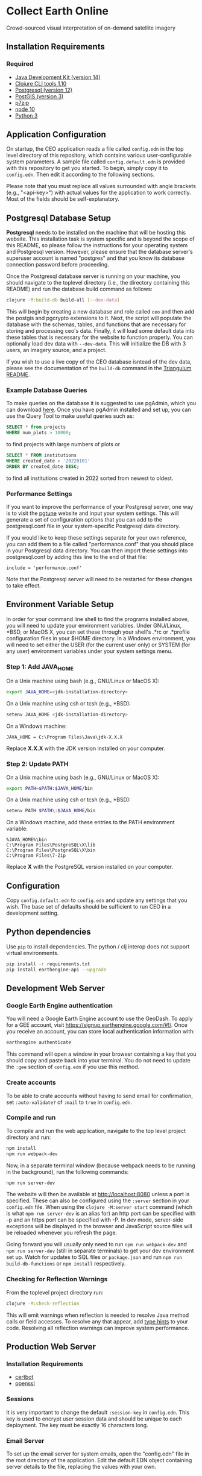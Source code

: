 * Collect Earth Online

Crowd-sourced visual interpretation of on-demand satellite imagery

** Installation Requirements

*** Required

- [[https://jdk.java.net][Java Development Kit (version 14)]]
- [[https://clojure.org/guides/getting_started][Clojure CLI tools 1.10]]
- [[https://www.postgresql.org/download][Postgresql (version 12)]]
- [[https://postgis.net/install/][PostGIS (version 3)]]
- [[https://www.7-zip.org/][p7zip]]
- [[https://nodejs.org/en/][node 10]]
- [[https://www.python.org/downloads/][Python 3]]

** Application Configuration

On startup, the CEO application reads a file called ~config.edn~ in the top level directory of this repository, which contains various user-configurable system parameters. A sample file called ~config.default.edn~ is provided with this repository to get you started. To begin, simply copy it to ~config.edn~. Then edit it according to the following sections.

Please note that you must replace all values surrounded with angle brackets (e.g., "<api-key>") with actual values for the application to work correctly. Most of the fields should be self-explanatory.

** Postgresql Database Setup

*Postgresql* needs to be installed on the machine that will be hosting this website. This installation task is system specific and is beyond the scope of this README, so please follow the instructions for your operating system and Postgresql version. However, please ensure that the database server's superuser account is named "postgres" and that you know its database connection password before proceeding.

Once the Postgresql database server is running on your machine, you should navigate to the toplevel directory (i.e., the directory containing this README) and run the database build command as follows:

#+begin_src sh
clojure -M:build-db build-all [--dev-data]
#+end_src

This will begin by creating a new database and role called ~ceo~ and then add the postgis and pgcrypto extensions to it. Next, the script will populate the database with the schemas, tables, and functions that are necessary for storing and processing ceo's data. Finally, it will load some default data into these tables that is necessary for the website to function properly. You can optionally load dev data with ~--dev-data~.  This will initialize the DB with 3 users, an imagery source, and a project.

If you wish to use a live copy of the CEO database isntead of the dev data, please see the documentation of the ~build-db~ command in the [[https://github.com/sig-gis/triangulum#triangulumbuild-db][Triangulum README]].

*** Example Database Queries

To make queries on the database it is suggested to use pgAdmin, which you can download [[https://www.pgadmin.org/download/][here]]. Once you have pgAdmin installed and set up, you can use the Query Tool to make useful queries such as:

#+begin_src sql
SELECT * from projects
WHERE num_plots > 10000;
#+end_src

to find projects with large numbers of plots or

#+begin_src sql
SELECT * FROM institutions
WHERE created_date > '20220101'
ORDER BY created_date DESC;
#+end_src

to find all institutions created in 2022 sorted from newest to oldest.

*** Performance Settings

If you want to improve the performance of your Postgresql server, one way is to visit the [[https://pgtune.leopard.in.ua/][pgtune]] website and input your system settings. This will generate a set of configuration options that you can add to the postgresql.conf file in your system-specific Postgresql data directory.

If you would like to keep these settings separate for your own reference, you can add them to a file called "performance.conf" that you should place in your Postgresql data directory. You can then import these settings into postgresql.conf by adding this line to the end of that file:

#+begin_example
include = 'performance.conf'
#+end_example

Note that the Postgresql server will need to be restarted for these changes to take effect.

** Environment Variable Setup

In order for your command line shell to find the programs installed above, you will need to update your environment variables. Under GNU/Linux, *BSD, or MacOS X, you can set these through your shell's .*rc or .*profile configuration files in your $HOME directory. In a Windows environment, you will need to set either the USER (for the current user only) or SYSTEM (for any user) environment variables under your system settings menu.

*** Step 1: Add JAVA_HOME

On a Unix machine using bash (e.g., GNU/Linux or MacOS X):

#+begin_src sh
export JAVA_HOME=<jdk-installation-directory>
#+end_src

On a Unix machine using csh or tcsh (e.g., *BSD):

#+begin_src sh
setenv JAVA_HOME <jdk-installation-directory>
#+end_src

On a Windows machine:

#+begin_example
JAVA_HOME = C:\Program Files\Java\jdk-X.X.X
#+end_example

Replace *X.X.X* with the JDK version installed on your computer.

*** Step 2: Update PATH

On a Unix machine using bash (e.g., GNU/Linux or MacOS X):

#+begin_src sh
export PATH=$PATH:$JAVA_HOME/bin
#+end_src

On a Unix machine using csh or tcsh (e.g., *BSD):

#+begin_src sh
setenv PATH $PATH\:$JAVA_HOME/bin
#+end_src

On a Windows machine, add these entries to the PATH environment
variable:

#+begin_example
%JAVA_HOME%\bin
C:\Program Files\PostgreSQL\X\lib
C:\Program Files\PostgreSQL\X\bin
C:\Program Files\7-Zip
#+end_example

Replace *X* with the PostgreSQL version installed on your computer.

** Configuration

Copy ~config.default.edn~ to ~config.edn~ and update any settings that you wish. The base set of defaults should be sufficient to run CEO in a development setting.

** Python dependencies

Use ~pip~ to install dependencies.  The python / clj interop does not support virtual environments.

#+begin_src sh
pip install -r requirements.txt
pip install earthengine-api --upgrade
#+end_src

** Development Web Server

*** Google Earth Engine authentication

You will need a Google Earth Engine account to use the GeoDash. To apply for a GEE account, visit https://signup.earthengine.google.com/#!/. Once you receive an account, you can store local authentication information with:

#+begin_src sh
earthengine authenticate
#+end_src

This command will open a window in your browser containing a key that you should copy and paste back into your terminal. You do not need to update the ~:gee~ section of ~config.edn~ if you use this method.

*** Create accounts 

To be able to crate accounts without having to send email for confirmation, set ~:auto-validate?~ of ~:mail~ to ~true~ in ~config.edn~. 

*** Compile and run

To compile and run the web application, navigate to the top level project directory and run:

#+begin_src sh
npm install
npm run webpack-dev
#+end_src

Now, in a separate terminal window (because webpack needs to be running in the background), run the following commands:

#+begin_src sh
npm run server-dev
#+end_src

The website will then be available at http://localhost:8080 unless a port is specified. These can also be configured using the ~:server~ section in your ~config.edn~ file. When using the ~clojure -M:server start~ command (which is what ~npm run server-dev~ is an alias for) an http port can be specified with -p and an https port can be specified with -P. In dev mode, server-side exceptions will be displayed in the browser and JavaScript source files will be reloaded whenever you refresh the page.

Going forward you will usually only need to run ~npm run webpack-dev~ and ~npm run server-dev~ (still in separate terminals) to get your dev environment set up.  Watch for updates to SQL files or ~package.json~ and run ~npm run build-db-functions~ or ~npm install~ respectively.

*** Checking for Reflection Warnings

From the toplevel project directory run:

#+begin_src sh
clojure -M:check-reflection
#+end_src

This will emit warnings when reflection is needed to resolve Java method calls or field accesses. To resolve any that appear, add [[https://clojure.org/reference/java_interop#typehints][type hints]] to your code. Resolving all reflection warnings can improve system performance.

** Production Web Server

*** Installation Requirements

- [[https://certbot.eff.org/][certbot]]
- [[https://www.openssl.org/source/][openssl]]

*** Sessions

It is very important to change the default ~:session-key~ in ~config.edn~.  This key is used to encrypt user session data and should be unique to each deployment. The key must be exactly 16 characters long.

*** Email Server

To set up the email server for system emails, open the "config.edn" file in the root directory of the application. Edit the default EDN object containing server details to the file, replacing the values with your own.

*** Enabling HTTPS

View the [[https://github.com/sig-gis/triangulum#triangulumhttps][Triangulum HTTPS]] page for further instructions on enabling HTTPS.

*** Google Earth Engine service account

For production it is recommended that you use a service account with a key file. You can obtain your key file by logging into your service account, navigating to the account menu, and clicking "Create key > JSON". Then, download that JSON key file and place it in the root directory of CEO. Set the email for your service account and key path in the ~:gee~ section of config.edn.

#+begin_src text
:gee {:ee-account  "example@gmail.com"
      :ee-key-path "ceo-gee-key.json"}
#+end_src

*** Launching the Web Server

To compile and run the web application, navigate to the top level project directory and run:

#+begin_src sh
npm install
npm run webpack-prod
clojure -M:build-db functions -d ceo
clojure -M:server start -m [dev|prod] [-p 8080] [-P 8443] [-r]
#+end_src

The website will then be available at http://localhost:8080 unless a port is specified. These can also be configured using the ~:server~ section in your ~config.edn~ file. An http port can be specified with -p and an https port can be specified with -P. In dev mode, server-side exceptions will be displayed in the browser and Clojure source files will be reloaded whenever you refresh the page. These features are disabled in prod mode. If -m is unspecified, it will default to prod mode.

*** Running the Web Server as a System Service

View the [[https://github.com/sig-gis/triangulum#triangulumsystemd][Triangulum Systemd]] page for further instructions on enabling the app as a system service.

*** Maintaining Daily Logs

By default the server will log to standard out. If you would like to have the system log to YYYY-DD-MM.log, use the "-o path" option to specify an output path. You can either specify a path relative to the toplevel directory of this repository or an absolute path on your filesystem. The logger will keep the 10 most recent logs.

*** Using the Announcement Banner

On each page load clojure will read the value of ~announcement.txt~. If text is found, the value will be inserted into a HTML element that displays as a red banner at the top of the page. To add a new announcement, edit ~announcement.txt~ and add a new message.  To remove the announcement, edit ~announcement.txt~ and remove all text.

** Contact

*Authors:*
- [[mailto:dsaah@sig-gis.com][David S. Saah (SIG)]]
- [[mailto:mspencer@sig-gis.com][Matt Spencer (SIG)]]
- [[mailto:gjohnson@sig-gis.com][Gary W. Johnson (SIG)]]
- [[mailto:billy.ashmall@nasa.gov][Billy Ashmall (NASA)]]
- [[mailto:roberto.fontanarosa@fao.org][Roberto Fontanarosa (FAO)]]
- [[mailto:obaldwinedwards@sig-gis.com][Oliver Baldwin Edwards (SIG)]]
- [[mailto:githika.tondapu@nasa.gov][Githika Tondapu (NASA)]]
- [[mailto:stefano.ricci@fao.org][Stefano Ricci (FAO)]]
- [[mailto:alfonso.sanchezpausdiaz@fao.org][Alfonso SanchezPausDiaz (FAO)]]
- [[mailto:bbhandari@sig-gis.com][Biplov Bhandari (SIG)]]

** License and Distribution

Copyright © 2016-2022 FAO.

Collect Earth Online is distributed by FAO under the terms of the MIT License. See LICENSE in this directory for more information.
